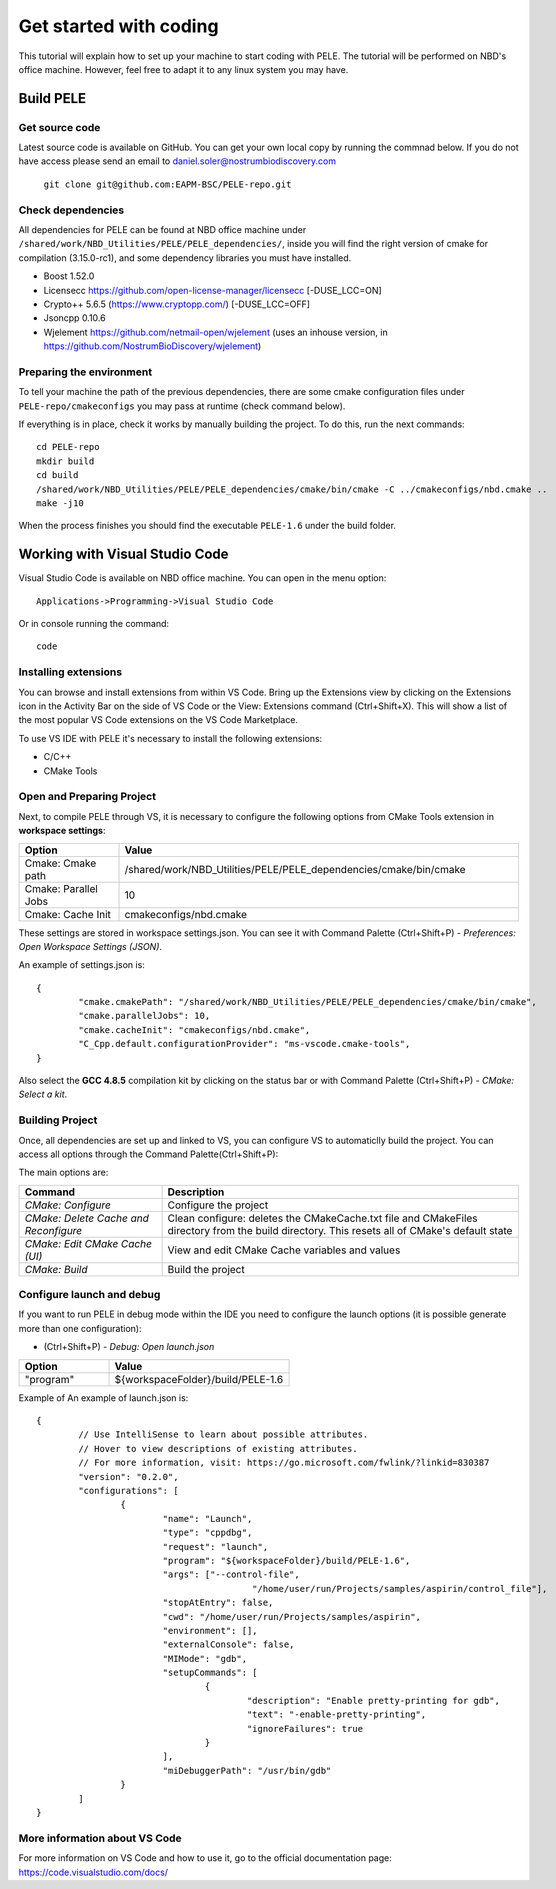 .. _sec-dev-quickStart:

***********************
Get started with coding
***********************

This tutorial will explain how to set up your machine to start coding with PELE.
The tutorial will be performed on NBD's office machine. However, feel free to adapt it to any linux system you may have.

Build PELE 
==========

Get source code
---------------

Latest source code is available on GitHub. You can get your own local copy by running the commnad below. 
If you do not have access please send an email to daniel.soler@nostrumbiodiscovery.com

	``git clone git@github.com:EAPM-BSC/PELE-repo.git``


Check dependencies
------------------


All dependencies for PELE can be found at NBD office machine under ``/shared/work/NBD_Utilities/PELE/PELE_dependencies/``, inside you will find the right version of cmake for compilation (3.15.0-rc1), and some dependency libraries you must have installed.

* Boost 1.52.0
* Licensecc https://github.com/open-license-manager/licensecc [-DUSE_LCC=ON]
* Crypto++ 5.6.5 (https://www.cryptopp.com/) [-DUSE_LCC=OFF]
* Jsoncpp 0.10.6
* Wjelement https://github.com/netmail-open/wjelement (uses an inhouse version, in https://github.com/NostrumBioDiscovery/wjelement)


Preparing the environment
-------------------------

To tell your machine the path of the previous dependencies, there are some cmake configuration files under ``PELE-repo/cmakeconfigs`` you may pass at runtime (check command below).

If everything is in place, check it works by manually building the project. To do this, run the next commands::

	cd PELE-repo
	mkdir build
	cd build
	/shared/work/NBD_Utilities/PELE/PELE_dependencies/cmake/bin/cmake -C ../cmakeconfigs/nbd.cmake ..
	make -j10


When the process finishes you should find the executable ``PELE-1.6`` under the build folder.

Working with Visual Studio Code
===============================

Visual Studio Code is available on NBD office machine. You can open in the menu option::

	Applications->Programming->Visual Studio Code

Or in console running the command::

	code


Installing extensions
---------------------

You can browse and install extensions from within VS Code. Bring up the Extensions view by clicking on the Extensions icon in the Activity Bar on the side of VS Code or the View: Extensions command (Ctrl+Shift+X). This will show a list of the most popular VS Code extensions on the VS Code Marketplace.

To use VS IDE with PELE it's necessary to install the following extensions:

* C/C++
* CMake Tools

.. image:: images/VSCodeExtensions.png


Open and Preparing Project
--------------------------

Next, to compile PELE through VS, it is necessary to configure the following options from CMake Tools extension in **workspace settings**:

.. list-table::
   :widths: 100 400
   :header-rows: 1

   * - Option
     - Value
   * - Cmake: Cmake path
     - /shared/work/NBD_Utilities/PELE/PELE_dependencies/cmake/bin/cmake
   * - Cmake: Parallel Jobs
     - 10
   * - Cmake: Cache Init
     - cmakeconfigs/nbd.cmake


.. image:: images/VSCodeSettings.png

These settings are stored in workspace settings.json. You can see it with Command Palette (Ctrl+Shift+P) - *Preferences: Open Workspace Settings (JSON)*.

An example of settings.json is::

	{
		"cmake.cmakePath": "/shared/work/NBD_Utilities/PELE/PELE_dependencies/cmake/bin/cmake",
		"cmake.parallelJobs": 10,
		"cmake.cacheInit": "cmakeconfigs/nbd.cmake",
		"C_Cpp.default.configurationProvider": "ms-vscode.cmake-tools",
	}


Also select the **GCC 4.8.5** compilation kit by clicking on the status bar or with Command Palette (Ctrl+Shift+P) - *CMake: Select a kit*.

.. image:: images/VSCodeWhereSelectKit.png

.. image:: images/VSCodeSelectingKit.png


Building Project
-----------------

Once, all dependencies are set up and linked to VS, you can configure VS to automaticlly build the project. You can access all options through the Command Palette(Ctrl+Shift+P):

.. image:: images/CommandPalette.png

The main options are:

.. list-table::
   :widths: 200 500
   :header-rows: 1

   * - Command
     - Description
   * - *CMake: Configure*
     - Configure the project
   * - *CMake: Delete Cache and Reconfigure*
     - Clean configure: deletes the CMakeCache.txt file and CMakeFiles directory from the build directory. This resets all of CMake's default state
   * - *CMake: Edit CMake Cache (UI)*
     - View and edit CMake Cache variables and values
   * - *CMake: Build*
     - Build the project



Configure launch and debug
--------------------------

If you want to run PELE in debug mode within the IDE you need to configure the launch options (it is possible generate more than one configuration):

* (Ctrl+Shift+P) - *Debug: Open launch.json*

.. list-table::
   :widths: 100 200
   :header-rows: 1

   * - Option
     - Value
   * - "program"
     - ${workspaceFolder}/build/PELE-1.6

Example of An example of launch.json is::

	{
		// Use IntelliSense to learn about possible attributes.
		// Hover to view descriptions of existing attributes.
		// For more information, visit: https://go.microsoft.com/fwlink/?linkid=830387
		"version": "0.2.0",
		"configurations": [
			{
				"name": "Launch",
				"type": "cppdbg",
				"request": "launch",
				"program": "${workspaceFolder}/build/PELE-1.6",
				"args": ["--control-file",
					 	 "/home/user/run/Projects/samples/aspirin/control_file"],
				"stopAtEntry": false,
				"cwd": "/home/user/run/Projects/samples/aspirin",
				"environment": [],
				"externalConsole": false,
				"MIMode": "gdb",
				"setupCommands": [
					{
						"description": "Enable pretty-printing for gdb",
						"text": "-enable-pretty-printing",
						"ignoreFailures": true
					}
				],
				"miDebuggerPath": "/usr/bin/gdb"
			}
		]
	}


More information about VS Code
------------------------------

For more information on VS Code and how to use it, go to the official documentation page: https://code.visualstudio.com/docs/



